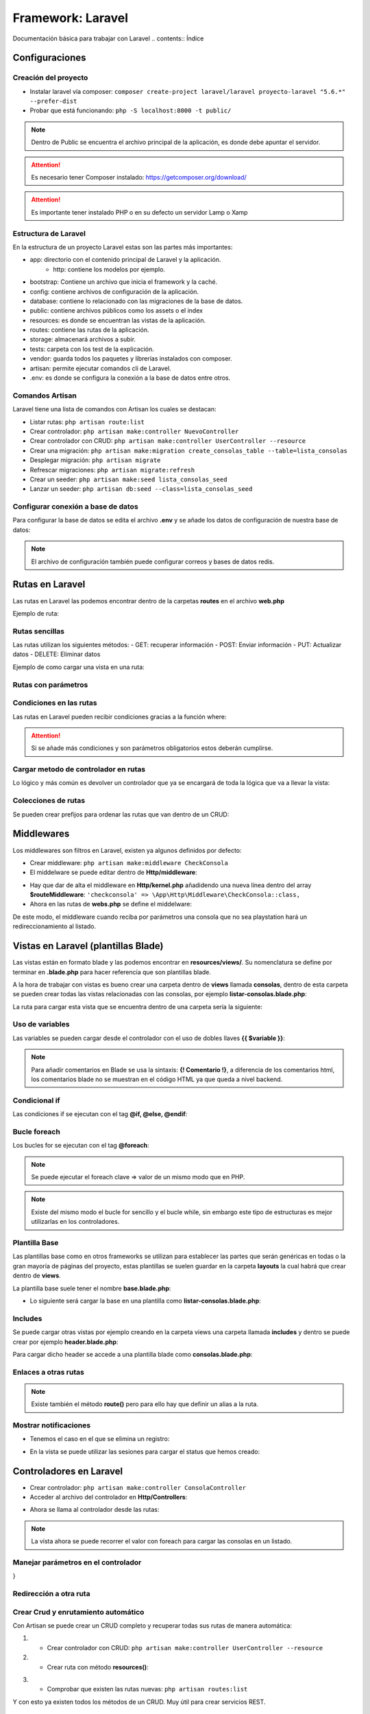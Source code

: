 Framework: Laravel
==================

.. image:: /logos/logo-laravel.png
    :scale: 30%
    :alt: Logo Django
    :align: center


.. |date| date::
.. |time| date:: %H:%M

Documentación básica para trabajar con Laravel
.. contents:: Índice
 
Configuraciones
###############  
 
Creación del proyecto
*********************

- Instalar laravel vía composer: ``composer create-project laravel/laravel proyecto-laravel "5.6.*" --prefer-dist``
- Probar que está funcionando: ``php -S localhost:8000 -t public/``

.. note::
    Dentro de Public se encuentra el archivo principal de la aplicación, es donde debe apuntar el servidor.

.. attention:: 
    Es necesario tener Composer instalado: https://getcomposer.org/download/

.. attention::
    Es importante tener instalado PHP o en su defecto un servidor Lamp o Xamp

Estructura de Laravel
*********************
En la estructura de un proyecto Laravel estas son las partes más importantes:

- app: directorio con el contenido principal de Laravel y la aplicación.
    - http: contiene los modelos por ejemplo.
- bootstrap: Contiene un archivo que inicia el framework y la caché.
- config: contiene archivos de configuración de la aplicación. 
- database: contiene lo relacionado con las migraciones de la base de datos.
- public: contiene archivos públicos como los assets o el index
- resources: es donde se encuentran las vistas de la aplicación.
- routes: contiene las rutas de la aplicación.
- storage: almacenará archivos a subir.
- tests: carpeta con los test de la explicación.
- vendor: guarda todos los paquetes y librerías instalados con composer.
- artisan: permite ejecutar comandos cli de Laravel.
- .env: es donde se configura la conexión a la base de datos entre otros.

Comandos Artisan
****************
Laravel tiene una lista de comandos con Artisan los cuales se destacan:

- Listar rutas: ``php artisan route:list``
- Crear controlador: ``php artisan make:controller NuevoController``
- Crear controlador con CRUD: ``php artisan make:controller UserController --resource``
- Crear una migración: ``php artisan make:migration create_consolas_table --table=lista_consolas``
- Desplegar migración: ``php artisan migrate``
- Refrescar migraciones: ``php artisan migrate:refresh``
- Crear un seeder: ``php artisan make:seed lista_consolas_seed``
- Lanzar un seeder: ``php artisan db:seed --class=lista_consolas_seed``
 
Configurar conexión a base de datos
***********************************
Para configurar la base de datos se edita el archivo **.env** y se añade los datos de configuración de nuestra base de datos:

.. code-block:: 
    :linenos:

    DB_CONNECTION=mysql
    DB_HOST=127.0.0.1
    DB_PORT=3306
    DB_DATABASE=consolas
    DB_USERNAME=guillermo
    DB_PASSWORD=1234

.. note:: 
    El archivo de configuración también puede configurar correos y bases de datos redis.

Rutas en Laravel 
################

Las rutas en Laravel las podemos encontrar dentro de la carpetas **routes** en el archivo **web.php**

Ejemplo de ruta:

.. code-block:: php 
    :linenos:

    <?php

    /*
    |--------------------------------------------------------------------------
    | Web Routes
    |--------------------------------------------------------------------------
    |
    | Here is where you can register web routes for your application. These
    | routes are loaded by the RouteServiceProvider within a group which
    | contains the "web" middleware group. Now create something great!
    |
    */

    // Definición de la ruta raiz:
    Route::get('/', function () {
        // retornar una vista:
        return view('welcome');
    });


Rutas sencillas
***************

Las rutas utilizan los siguientes métodos:
- GET: recuperar información 
- POST: Enviar información 
- PUT: Actualizar datos 
- DELETE: Eliminar datos

Ejemplo de como cargar una vista en una ruta:

.. code-block:: php 
    :linenos:

    <?php

    /*
    |--------------------------------------------------------------------------
    | Web Routes
    |--------------------------------------------------------------------------
    |
    | Here is where you can register web routes for your application. These
    | routes are loaded by the RouteServiceProvider within a group which
    | contains the "web" middleware group. Now create something great!
    |
    */

    // Definición de la ruta raiz:
    Route::get('/', function () {
        // retornar una vista:
        return view('welcome');
    });


    Route::get('/prueba', function(){
        // variables que se pueden asignar al callback:
        $saludo = "Hola con Laravel";

        // la función view puede recibir un array con datos que mostrará en la plantilla:
        return view('prueba', array(
            'saludo' => $saludo
        ));
    });

    Route::get('/prueba', function(){
        // variables que se pueden asignar al callback:
        $saludo = "Hola con Laravel";

        // otro modo de cargar valores a la vista es con with:
        return view('prueba')
                ->with('saludo', $saludo); // pueden haber tantos with como hagan falta.
    });

Rutas con parámetros
********************

.. code-block:: php 
    :linenos:

    <?php

    /*
    |--------------------------------------------------------------------------
    | Web Routes
    |--------------------------------------------------------------------------
    |
    | Here is where you can register web routes for your application. These
    | routes are loaded by the RouteServiceProvider within a group which
    | contains the "web" middleware group. Now create something great!
    |
    */

    Route::get('/', function () {
        return view('welcome');
    });

    // la ruta recibe el parámetro nombre y este se debe pasar a la función callback:
    Route::get('/saludar/{nombre}', function($nombre){
        return "<h2>Hola " . $nombre . "</h2>";
    });

    // con ? se define parametro opcional pero hay que definir valor por defecto en el parámetro del callback:
    Route::get('/edad/{edad?}', function($edad = "desconocida"){
        return "<h2>Hola, tu edad es: " . $edad . "</h2>";
    });

Condiciones en las rutas
************************
Las rutas en Laravel pueden recibir condiciones gracias a la función where:

.. code-block:: php 
    :linenos:

    <?php

    /*
    |--------------------------------------------------------------------------
    | Web Routes
    |--------------------------------------------------------------------------
    |
    | Here is where you can register web routes for your application. These
    | routes are loaded by the RouteServiceProvider within a group which
    | contains the "web" middleware group. Now create something great!
    |
    */

    Route::get('/', function () {
        return view('welcome');
    });


    Route::get('/edad/{edad?}', function($edad = "desconocida"){
        return "<h2>Hola, tu edad es: " . $edad . "</h2>";
    })->where(array( // con expresiones regulares se pueden filtrar los parámetros:
        'edad' => '[0-9]+'
    ));

.. attention::
    Si se añade más condiciones y son parámetros obligatorios estos deberán cumplirse.

Cargar metodo de controlador en rutas 
*************************************
Lo lógico y más común es devolver un controlador que ya se encargará de toda la lógica que va a llevar la vista:

.. code-block:: php 
    :linenos:

    // La ruta recibe como segundo parámetro el controlador y tras la @ el método que ejecutar:
    Route::get('/consolas', 'ConsolaController@index');


Colecciones de rutas
********************
Se pueden crear prefijos para ordenar las rutas que van dentro de un CRUD:

.. code-block:: PHP 
    :linenos:

    Route::group(['prefix'=>'consolas'], function(){
        Route::get('index', 'ConsolasController@index');
        Route::get('listar', 'ConsolasController@listar');
    });

Middlewares
###########
Los middlewares son filtros en Laravel, existen ya algunos definidos por defecto:

- Crear middleware: ``php artisan make:middleware CheckConsola``
- El middelware se puede editar dentro de **Http/middleware**:

.. code-block:: php 
    :linenos:

    <?php

    namespace App\Http\Middleware;

    use Closure;

    class CheckConsola
    {
        /**
        * Handle an incoming request.
        *
        * @param  \Illuminate\Http\Request  $request
        * @param  \Closure  $next
        * @return mixed
        */
        public function handle($request, Closure $next)
        {
            // se va a filtrar el parámetro modelo:
            $modelo = $request->route('modelo');

            // si el modelo no es el que tenemos disponible:
            if(is_null($modelo) || $modelo != 'playstation'){
                // redirecciona al listado:
                return redirect()->action('ConsolaController@index');
            }
            
            return $next($request);
        }
    }

- Hay que dar de alta el middleware en **Http/kernel.php** añadidendo una nueva línea dentro del array **$routeMiddleware**: ``'checkconsola' => \App\Http\Middleware\CheckConsola::class,``
- Ahora en las rutas de **webs.php** se define el middelware:

.. code-block:: php
    :linenos:

    // añadir el middleware:
    Route::get('/consola/{modelo?}', array(
        'middleware' => 'checkconsola',
        'uses' => 'ConsolaController@consola'
    ));

De este modo, el middleware cuando reciba por parámetros una consola que no sea playstation hará un redireccionamiento al listado.

Vistas en Laravel (plantillas Blade)
####################################

Las vistas están en formato blade y las podemos encontrar en **resources/views/**. Su nomenclatura se define por terminar en **.blade.php** para 
hacer referencia que son plantillas blade.

A la hora de trabajar con vistas es bueno crear una carpeta dentro de **views** llamada **consolas**, dentro
de esta carpeta se pueden crear todas las vistas relacionadas con las consolas, por ejemplo **listar-consolas.blade.php**:

.. code-block:: php 
    :linenos:

    <h1>Listado de consolas</h1>

    <ul>
        <li>Sony PlayStation</li>
        <li>Sega Megadrive</li>
        <li>Nintendo DS</li>
    </ul>

La ruta para cargar esta vista que se encuentra dentro de una carpeta sería la siguiente:

.. code-block:: php 
    :linenos:

    Route::get('/consolas', function(){
        // con el . se indica una ruta de carpetas en views:
        return view('consolas.listar-consolas');
    });

Uso de variables
****************
Las variables se pueden cargar desde el controlador con el uso de dobles llaves **{{ $variable }}**:

.. code-block:: php 
    :linenos:

    <h1>{{ $titulo }}</h1>

    <ul>
        <li>Sony PlayStation</li>
        <li>Sega Megadrive</li>
        <li>Nintendo DS</li>
    </ul>

.. note::
    Para añadir comentarios en Blade se usa la sintaxis: **{! Comentario !}**, a diferencia de los comentarios 
    html, los comentarios blade no se muestran en el código HTML ya que queda a nivel backend.


Condicional if
**************
Las condiciones if se ejecutan con el tag **@if, @else, @endif**:

.. code-block:: php 
    :linenos:

    <h1>{{ $titulo }}</h1>

    {! Se crea la condición que se valida entre paréntesis igual que un if corriente !}
    @if($consolas)
        <ul>
            <li>Sony PlayStation</li>
            <li>Sega Megadrive</li>
            <li>Nintendo DS</li>
        </ul>
    @else 
        <p>No hay consolas disponibles</p>
    @endif 

.. note 
    se puede añadir un **@elseif($valor)** para validar otra condición adicional.

Bucle foreach
*************

Los bucles for se ejecutan con el tag **@foreach**:

.. code-block:: php 
    :linenos:

    <h1>{{ $titulo }}</h1>

    <ul>
    @foreach($consola as $consolas)
        <li>{{ $consolas }}</li>
    @endforeach
    </ul>

.. note::
    Se puede ejecutar el foreach clave => valor de un mismo modo que en PHP.

.. note::
    Existe del mismo modo el bucle for sencillo y el bucle while, sin embargo este tipo de estructuras es mejor utilizarlas en los controladores.


Plantilla Base
**************
Las plantillas base como en otros frameworks se utilizan para establecer las partes que serán genéricas en todas o la gran mayoría de páginas del proyecto,
estas plantillas se suelen guardar en la carpeta **layouts** la cual habrá que crear dentro de **views**. 

La plantilla base suele tener el nombre **base.blade.php**:

.. code-block:: php
    :linenos:

    <!DOCTYPE html>
    <html lang="es">
    <head>
        <meta charset="UTF-8">
        <meta http-equiv="X-UA-Compatible" content="IE=edge">
        <meta name="viewport" content="width=device-width, initial-scale=1.0">
        {{-- es muy útil el uso de Yield para sustituir partes estratégicas: --}}
        <title>@yield('title')</title>
    </head>
    <body>
        {{-- Cada section muestra un bloque de contenido: --}}
        @section('header')
            <h1>Listado de consolas</h1>
        @show

        <div>
            {{-- con yield se define el contenido a sustituir --}}
            @yield('content')
        </div>

        @section('footer')
            <small>Laravel en Fullcoder</small>
        @show
    </body>
    </html>

- Lo siguiente será cargar la base en una plantilla como **listar-consolas.blade.php**:

.. code-block:: php  
    :linenos:

    {{-- Ahora se extiende la plantilla base: --}}
    @extends('layouts.base')

    {{-- Se reemplaza el title del sitio: --}}
    @section('title', 'Listado de consolas:')

    {{-- Se carga el section para sustituir el yield content con el listado de consolas: --}}
    @section('content')
    <ul>
        <li>Sony PlayStation</li>
        <li>Sega Megadrive</li>
        <li>Nintendo DS</li>
    </ul>
    @stop

    {{-- se puede añadir o cambiar el comportamiento de un bloque: --}}
    @section('footer')
        <p>Parte exclusiva en el footer de Listado de consolas</p>
        {{-- si se añade parent heredará el contenido original, sino sustituye el bloque completo --}}
        @parent 
    @stop

Includes
********
Se puede cargar otras vistas por ejemplo creando en la carpeta views una carpeta llamada **includes** y dentro se puede crear por ejemplo **header.blade.php**:

.. code-block:: php 
    :linenos:

    <h1>Soy una cabezera</h1>
    <hr>

Para cargar dicho header se accede a una plantilla blade como **consolas.blade.php**:

.. code-block:: php 
    :linenos:

    {! esta cabezera se puede añadir tantas veces como haga falta: !}
    @include('includes.header')

    <h1>Listado de consolas</h1>

    <ul>
        <li>Sony PlayStation</li>
        <li>Sega Megadrive</li>
        <li>Nintendo DS</li>
    </ul>

Enlaces a otras rutas
*********************

.. code-block:: php 
    :linenos:

    {{-- Con action se llama al metodo del controlador para crear el enlace: --}}
    <a href="{{ action('ConsolaController@index') }}">Listado de consolas</a>

.. note::
    Existe también el método **route()** pero para ello hay que definir un alias a la ruta.

Mostrar notificaciones
**********************

- Tenemos el caso en el que se elimina un registro:

.. code-block:: php 
    :linenos:

    public function borrarConsola($id){
        $consola = DB::table('lista_consolas')->where('id', $id)->delete();
        // se utiliza with para guardar datos en una sesión flash, osea que solo aparecerá 1 vez ideal para notificaciones:
        return redirect()->action('ConsolaController@index')->with('status', 'Consola eliminada con éxito');
    }

- En la vista se puede utilizar las sesiones para cargar el status que hemos creado:

.. code-block:: php
    :linenos:

    @extends('layouts.base')

    @section('title', 'Listado de consolas:')

    @section('content')
    <ul>
        @foreach($consolas as $consola)
        <li>{{ $consola->marca }}</li>
        @endforeach
    </ul>
    @stop

    @section('footer')
        <p>Parte exclusiva en el footer de Listado de consolas</p>
        @parent 
    @stop

    {{-- Con blade se muestran los datos almacenados en sesión via with: --}}
    @if(session('status'))
        <h3 style="color:red;">{{ session('status') }}</h3>
    @endif

Controladores en Laravel
########################

- Crear controlador: ``php artisan make:controller ConsolaController``
- Acceder al archivo del controlador en **Http/Controllers**:

.. code-block:: php
    :linenos:

    <?php

    // se crea un namespace para poder llamar al controlador:
    namespace App\Http\Controllers;

    // se recupera el request para las peticiones http:
    use Illuminate\Http\Request;

    // se genera una clase vacía que hereda de controller:
    class ConsolaController extends Controller
    {
        // crear una vista principal que devuelva el listado de consolas:
        public function index(){
            // tendrá un array de consolas:
            $consolas = ['Sony Playstation', 'Sega Megadrive', 'Gameboy'];

            // se retorna una vista:
            return view('consolas.listar-consolas', array(
                'consolas' => $consolas
            ));
        }
    }

- Ahora se llama al controlador desde las rutas:

.. code-block::
    :linenos:

    // La ruta recibe como segundo parámetro el controlador y tras la @ el método que ejecutar:
    Route::get('/consolas', 'ConsolaController@index');

.. note::
    La vista ahora se puede recorrer el valor con foreach para cargar las consolas en un listado.

Manejar parámetros en el controlador
************************************

.. code-block:: php 
    :linenos:

    <?php

    namespace App\Http\Controllers;

    use Illuminate\Http\Request;

    class ConsolaController extends Controller
    {
        // el método recibirá cada parámetro de la ruta con su nombre:
        public function consola($modelo){
            // listado de consolas:
            $consolasDetalle = [
                'playstation' => array(
                    'marca' => 'Sony',
                    'modelo' => 'Playstation',
                    'lanzamiento' => 1994
                )
                ];
            
            // dudoso modo de validar el índice:
            $modelo = $modelo ? $consolasDetalle[$modelo] : Null;
            
            // respuesta:
            return view('consolas.consola', array(
                'consola' => $modelo
            ));
        }
}

Redirección a otra ruta
***********************

.. code-block:: php 
    :linenos:

    public function volver(){
        // se le pasa el método redirect y el método del controlador que va a disparar la acción:
        return redirect()->action('ConsolaController@index')
    }

Crear Crud y enrutamiento automático
************************************
Con Artisan se puede crear un CRUD completo y recuperar todas sus rutas de manera automática:

1. - Crear controlador con CRUD: ``php artisan make:controller UserController --resource``
2. - Crear ruta con método **resources()**:

.. code-block:: php 
    :linenos:

    // ruta de un CRUD completo:
    Route::resource('user', 'UserController');

3. - Comprobar que existen las rutas nuevas: ``php artisan routes:list``

Y con esto ya existen todos los métodos de un CRUD. Muy útil para crear servicios REST.

Formularios
###########

- Crear un formulario en blade:

.. code-block:: php 
    :linenos:

    <h1>Formulario registro consola</h1>

    <form action="{{ action('ConsolaController@nuevaConsola') }}" method="POST">
        {{-- es imprescindible enviar el csrf para evitar fallos: --}}
        {{ csrf_field() }}
        <label for="marca">Marca: </label>
        <input type="text" name="marca" />
        <label for="modelo">Modelo: </label>
        <input type="text" name="modelo" />
        <label for="lanzamiento">Lanzamiento: </label>
        <input type="text" name="lanzamiento" />

        <input type="submit" value="registrar" />
    </form>

- Crear las rutas que muestran el formulario y la que recibe los datos:

.. code-block::
    :linenos:

    // rutas para el formulario:
    Route::get('/consolas/nueva', 'ConsolaController@nuevaConsola');
    Route::post('/consolas/nueva', 'ConsolaController@nuevaConsola');

- Crear un nuevo método en el controlador **ConsolaController** para mostrar formulario:

.. code-block:: php 
    :linenos:

    public function nuevaConsola(Request $request){
        $response = view('consolas.nuevaConsola');

        
        $marca = $request->input('marca');
        $modelo =  $request->input('modelo');
        $lanzamiento =  $request->input('lanzamiento');

        if($request->input('marca') && $request->input('modelo') && $request->input('lanzamiento')){
            $response = $marca . " " . $modelo . " fue lanzada en " . $lanzamiento;
        }
        
        return $response;
    }

Con este controlador se ha establecido la validación cuando reciba todos los datos mostrará una respuesta.

Bases de datos 
##############

Migraciones
***********

- Crear una nueva migración: ``php artisan make:migration create_consolas_table --table=lista_consolas``
- Las migraciones se encuentra en **database/migrations/** ahí se puede ver el archivo **create_consolas_table**:

.. code-block:: PHP
    :linenos:

    <?php

    use Illuminate\Support\Facades\Schema;
    use Illuminate\Database\Schema\Blueprint;
    use Illuminate\Database\Migrations\Migration;

    class CreateConsolasTable extends Migration
    {
        /**
        * Run the migrations.
        *
        * @return void
        */
        public function up() // up crea la tabla
        {   // se cambia el schema table por create para crear la tabla o fallará ya que no existe la tabla en mysql:
            Schema::create('lista_consolas', function (Blueprint $table) {
                // Se definen los campos:
                $table->increments('id'); // el tipo increments será autoincremental y por defecto primary key.
                $table->string('marca', 255);
                $table->string('modelo', 255);
                $table->integer('lanzamiento');
                // buena practica es crear un timestamps para registrar cambios en los datos:
                $table->timestamps();
            });
        }

        /**
        * Reverse the migrations.
        *
        * @return void
        */
        public function down() // borra la tabla
        {
            // se define el drop para eliminar la tabla:
            Schema::drop('lista_consolas');
        }
    }


- Lanzar todas la migraciones: ``php artisan migrate``
- Refrescar los cambios en las migraciones: ``php artisan migrate:refresh``

.. attention::
    Es necesario tener configurado el archivo **.env** para conectarse a la base de datos.

.. attention::
    Al refrescar las tablas se borran los registros.


Generar Seeders
***************

Los seeders se utilizan para rellenar datos de prueba en una aplicación:

- Lo primero es ejecutar el comando: ``php artisan make:seed lista_consolas_seed``
- En la carpeta **database/seeds/** se ha creado el archivo **lista_consolas_seed.php**:

.. code-block:: php 
    :linenos:

    <?php

    use Illuminate\Database\Seeder;

    class lista_consolas_seed extends Seeder
    {
        /**
        * Run the database seeds.
        *
        * @return void
        */
        public function run()
        {   
            // crear registros:
            $consolas = [
                array(
                    'marca' => 'Sega',
                    'modelo' => 'Dreamcast',
                    'lanzamiento' => 1998,
                    'n_ventas' => 2000000
                ),
                array(
                    'marca' => 'Nintendo',
                    'modelo' => 'WiiU',
                    'lanzamiento' => 2015,
                    'n_ventas' => 11000
                )
            ];

            // aquí se ejecuta la consulta que va a introducir en la base de datos una vez ejecutemos el seed:
            DB::table('lista_consolas')->insert($consolas);

            // lanzamos un mensaje por consola:
            $this->command->info('Se ha rellenado la tabla de lista_consolas');
        }
    }



- Ahora para lanzar el seed y que guarde los registros: ``php artisan db:seed --class=lista_consolas_seed``

.. attention::
    En caso de que indique un error de tipo **no se encuentra la clase lista_consolas_seed.php** habrá que ejecutar el comando ``composer dump-autoload`` para solucionar el problema.

Query Builder Laravel
*********************

Consultar datos
+++++++++++++++

.. code-block:: php 
    :linenos:

    public function index(){
            
            // consulta para listar datos:
            $consolas = DB::table('lista_consolas')->get();
            // recuperar solo registros concretos: 
            $consolas = DB::table('lista_consolas')->where('marca', '=', 'Sega')->get();
            // ordenar registros:
            $consolas = DB::table('lista_consolas')->orderBy('modelo', 'desc')->get();


            return view('consolas.listar-consolas', array(
                'consolas' => $consolas
            ));
        }

    public function consola($id){
        // buscar un registro:
        $consola = DB::table('lista_consolas')->where('id', '=', $id)->first();
        
        // respuesta:
        return view('consolas.consola', array(
            'consola' => $consola
        ));
    }

Insertar datos
++++++++++++++

.. code-block:: php 
    :linenos:

    public function nuevaConsola(Request $request){
        $response = view('consolas.nuevaConsola');

        
        $marca = $request->input('marca');
        $modelo =  $request->input('modelo');
        $lanzamiento =  $request->input('lanzamiento');
        $ventas = 0;

        if($marca && $modelo && $lanzamiento){
            // guardar registro:
            $consola = DB::table('lista_consolas')->insert(array(
                'marca' => $marca,
                'modelo' => $modelo,
                'lanzamiento' => $lanzamiento,
                'n_ventas' => $ventas
            ));

            $response = redirect()->action('ConsolaController@index');
        }
        
        return $response;
    }

Borrar registros 
++++++++++++++++

.. code-block:: php 
    :linenos:

    public function borrarConsola($id){
        // consulta para borrar registro:
        $consola = DB::table('lista_consolas')->where('id', $id)->delete();

        return redirect()->action('ConsolaController@index')->with('status', 'Consola eliminada con éxito');
    }

- En la vista se puede utilizar las sesiones para cargar el status que hemos creado:

.. code-block:: php
    :linenos:

    @extends('layouts.base')

    @section('title', 'Listado de consolas:')

    @section('content')
    <ul>
        @foreach($consolas as $consola)
        <li>{{ $consola->marca }}</li>
        @endforeach
    </ul>
    @stop

    @section('footer')
        <p>Parte exclusiva en el footer de Listado de consolas</p>
        @parent 
    @stop

    {{-- Con blade se muestran los datos almacenados en sesión via with: --}}
    @if(session('status'))
        <h3>{{ session('status') }}</h3>
    @endif

Actualizar registros
++++++++++++++++++++

.. code-block:: php 
    :linenos:

    public function editarConsola($id, Request $request){

        // primero se recupera el registro:
        

        if ($request->isMethod('post'))
        {
            $consola = DB::table('lista_consolas')->where('id', $id)->update(array(
                'marca' => $request->input('marca'),
                'modelo' => $request->input('modelo'),
                'lanzamiento' => $request->input('lanzamiento'),
                'n_ventas' => 0
            ));
            $response = redirect()->action('ConsolaController@consola', $id);

        }else{
            $consola = DB::table('lista_consolas')->where('id', $id)->first();
            $response = view('consolas.nuevaConsola', array(
                'consola' => $consola
            ));
        }
        
        return $response;
    }


- Se puede readaptar el formulario para que muestre los datos y alterne la respuesta:

.. code-block:: php 
    :linenos:

    <h1>Formulario registro consola</h1>

    <!-- Se establece un ternario para preguntar si recibe algun dato del controlador cambiar a edición -->
    <form action="{{ isset($consola) ? action('ConsolaController@editarConsola', $consola->id) : action('ConsolaController@nuevaConsola') }}" method="POST">
        {{ csrf_field() }}
        <label for="marca">Marca: </label> <!-- con or podemos decidir si hay algo o sino valor por defecto -->
        <input type="text" name="marca" value="{{ $consola->marca or '' }}" />
        <label for="modelo">Modelo: </label>
        <input type="text" name="modelo" value="{{ $consola->modelo or '' }}" />
        <label for="lanzamiento">Lanzamiento: </label>
        <input type="text" name="lanzamiento" value="{{ $consola->lanzamiento or '' }}"/>

        <input type="submit" value="registrar" />
    </form>